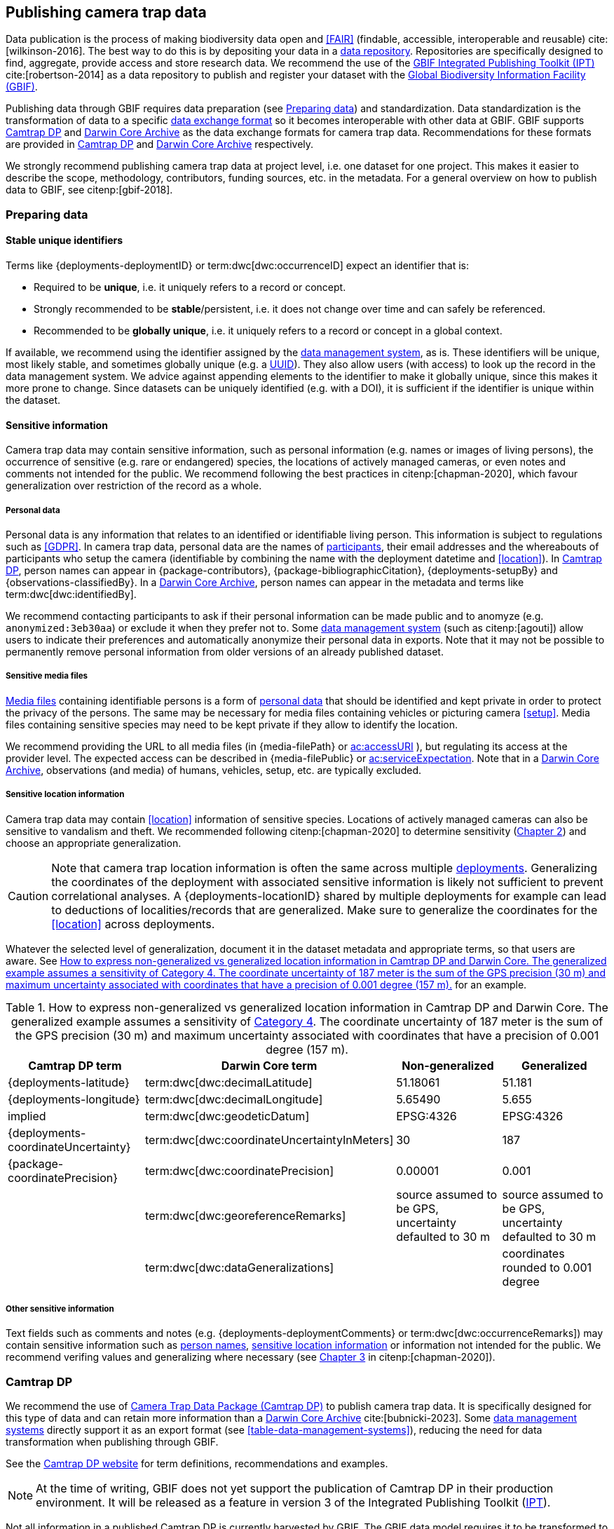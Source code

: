 [#section-4]
== Publishing camera trap data

Data publication is the process of making biodiversity data open and <<FAIR>> (findable, accessible, interoperable and reusable) cite:[wilkinson-2016]. The best way to do this is by depositing your data in a <<data-repository,data repository>>. Repositories are specifically designed to find, aggregate, provide access and store research data. We recommend the use of the https://www.gbif.org/ipt[GBIF Integrated Publishing Toolkit (IPT)] cite:[robertson-2014] as a data repository to publish and register your dataset with the https://www.gbif.org[Global Biodiversity Information Facility (GBIF)]. 

Publishing data through GBIF requires data preparation (see <<section-preparing-data>>) and standardization. Data standardization is the transformation of data to a specific <<data-exchange-format,data exchange format>> so it becomes interoperable with other data at GBIF. GBIF supports <<camtrap-dp,Camtrap DP>> and <<darwin-core-archive,Darwin Core Archive>> as the data exchange formats for camera trap data. Recommendations for these formats are provided in <<section-camtrap-dp>> and <<section-darwin-core-archive>> respectively.

We strongly recommend publishing camera trap data at project level, i.e. one dataset for one project. This makes it easier to describe the scope, methodology, contributors, funding sources, etc. in the metadata. For a general overview on how to publish data to GBIF, see citenp:[gbif-2018].

[#section-preparing-data]
=== Preparing data

[#section-stable-unique-identifiers]
==== Stable unique identifiers

Terms like {deployments-deploymentID} or term:dwc[dwc:occurrenceID] expect an identifier that is:

* Required to be **unique**, i.e. it uniquely refers to a record or concept.
* Strongly recommended to be **stable**/persistent, i.e. it does not change over time and can safely be referenced.
* Recommended to be **globally unique**, i.e. it uniquely refers to a record or concept in a global context.

If available, we recommend using the identifier assigned by the <<data-management-system,data management system>>, as is. These identifiers will be unique, most likely stable, and sometimes globally unique (e.g. a <<UUID,UUID>>). They also allow users (with access) to look up the record in the data management system. We advice against appending elements to the identifier to make it globally unique, since this makes it more prone to change. Since datasets can be uniquely identified (e.g. with a DOI), it is sufficient if the identifier is unique within the dataset.

[#section-sensitive-information]
==== Sensitive information

Camera trap data may contain sensitive information, such as personal information (e.g. names or images of living persons), the occurrence of sensitive (e.g. rare or endangered) species, the locations of actively managed cameras, or even notes and comments not intended for the public. We recommend following the best practices in citenp:[chapman-2020], which favour generalization over restriction of the record as a whole.

[#section-personal-data]
===== Personal data

Personal data is any information that relates to an identified or identifiable living person. This information is subject to regulations such as <<GDPR>>. In camera trap data, personal data are the names of <<participant,participants>>, their email addresses and the whereabouts of participants who setup the camera (identifiable by combining the name with the deployment datetime and <<location>>). In <<camtrap-dp,Camtrap DP>>, person names can appear in {package-contributors}, {package-bibliographicCitation}, {deployments-setupBy} and {observations-classifiedBy}. In a <<darwin-core-archive,Darwin Core Archive>>, person names can appear in the metadata and terms like term:dwc[dwc:identifiedBy].

We recommend contacting participants to ask if their personal information can be made public and to anomyze (e.g. `anonymized:3eb30aa`) or exclude it when they prefer not to. Some <<data-management-system,data management system>> (such as citenp:[agouti]) allow users to indicate their preferences and automatically anonymize their personal data in exports. Note that it may not be possible to permanently remove personal information from older versions of an already published dataset.

[#section-sensitive-media-files]
===== Sensitive media files

<<media-file,Media files>> containing identifiable persons is a form of <<section-personal-data,personal data>> that should be identified and kept private in order to protect the privacy of the persons. The same may be necessary for media files containing vehicles or picturing camera <<setup>>. Media files containing sensitive species may need to be kept private if they allow to identify the location.

We recommend providing the URL to all media files (in {media-filePath} or https://ac.tdwg.org/termlist/#ac_accessURI[ac:accessURI] ), but regulating its access at the provider level. The expected access can be described in {media-filePublic} or https://ac.tdwg.org/termlist/#ac_serviceExpectation[ac:serviceExpectation]. Note that in a <<darwin-core-archive,Darwin Core Archive>>, observations (and media) of humans, vehicles, setup, etc. are typically excluded.

[#section-sensitive-location-information]
===== Sensitive location information

Camera trap data may contain <<location>> information of sensitive species. Locations of actively managed cameras can also be sensitive to vandalism and theft. We recommended following citenp:[chapman-2020] to determine sensitivity (https://docs.gbif.org/sensitive-species-best-practices/master/en/#determining-sensitivity[Chapter 2]) and choose an appropriate generalization.

[CAUTION]
====
Note that camera trap location information is often the same across multiple <<deployment,deployments>>. Generalizing the coordinates of the deployment with associated sensitive information is likely not sufficient to prevent correlational analyses. A {deployments-locationID} shared by multiple deployments for example can lead to deductions of localities/records that are generalized. Make sure to generalize the coordinates for the <<location>> across deployments.
====

Whatever the selected level of generalization, document it in the dataset metadata and appropriate terms, so that users are aware. See <<table-generalization>> for an example.

[#table-generalization]
.How to express non-generalized vs generalized location information in Camtrap DP and Darwin Core. The generalized example assumes a sensitivity of https://docs.gbif.org/sensitive-species-best-practices/master/en/#cat4[Category 4]. The coordinate uncertainty of 187 meter is the sum of the GPS precision (30 m) and maximum uncertainty associated with coordinates that have a precision of 0.001 degree (157 m).
[%header,cols=4*]
|===
|Camtrap DP term
|Darwin Core term
|Non-generalized
|Generalized

|{deployments-latitude}
|term:dwc[dwc:decimalLatitude]
|51.18061
|51.181

|{deployments-longitude}
|term:dwc[dwc:decimalLongitude]
|5.65490
|5.655

|implied
|term:dwc[dwc:geodeticDatum]
|EPSG:4326
|EPSG:4326

|{deployments-coordinateUncertainty}
|term:dwc[dwc:coordinateUncertaintyInMeters]
|30
|187

|{package-coordinatePrecision}
|term:dwc[dwc:coordinatePrecision]
|0.00001
|0.001

|
|term:dwc[dwc:georeferenceRemarks]
|source assumed to be GPS, uncertainty defaulted to 30 m
|source assumed to be GPS, uncertainty defaulted to 30 m

|
|term:dwc[dwc:dataGeneralizations]
|
|coordinates rounded to 0.001 degree
|===

[#section-other-sensitive-information]
===== Other sensitive information

Text fields such as comments and notes (e.g. {deployments-deploymentComments} or term:dwc[dwc:occurrenceRemarks]) may contain sensitive information such as <<section-personal-data,person names>>, <<section-sensitive-location-information,sensitive location information>> or information not intended for the public. We recommend verifing values and generalizing where necessary (see https://docs.gbif.org/sensitive-species-best-practices/master/en/#generalizing-textual-information[Chapter 3] in citenp:[chapman-2020]).

[#section-camtrap-dp]
=== Camtrap DP

We recommend the use of <<camtrap-dp,Camera Trap Data Package (Camtrap DP)>> to publish camera trap data. It is specifically designed for this type of data and can retain more information than a <<darwin-core-archive,Darwin Core Archive>> cite:[bubnicki-2023]. Some <<data-management-system,data management systems>> directly support it as an export format (see <<table-data-management-systems>>), reducing the need for data transformation when publishing through GBIF.

See the https://tdwg.github.io/camtrap-dp/[Camtrap DP website] for term definitions, recommendations and examples.

[NOTE]
====
At the time of writing, GBIF does not yet support the publication of Camtrap DP in their production environment. It will be released as a feature in version 3 of the Integrated Publishing Toolkit (https://www.gbif.org/ipt[IPT]).
====

Not all information in a published Camtrap DP is currently harvested by GBIF. The GBIF data model requires it to be transformed to Darwin Core before ingestion. This process is provided by the https://inbo.github.io/camtraptor/reference/write_dwc.html[`write_dwc()`] function in the R software package camtraptor cite:[camtraptor]. This function implements the <<section-darwin-core-archive,recommendations>> suggested in this document. GBIF will be able to process more information from a published Camtrap DP once it has implemented a new data model cite:[gbif-2022].

[#section-darwin-core-archive]
=== Darwin Core Archive

[#section-why-not-a-sampling-event-dataset]
==== Why not a sampling event dataset?

With their hierarchical events (<<deployment,deployments>>, <<sequence,sequences>>) and resulting <<observation,observations>>, it seems logical to express camera trap data as https://www.gbif.org/sampling-event-data[Sampling-event data] with an {event-core} (see <<table-event-core>>) and an {occurrence-extension} (see <<table-occurrence-extension>>). It allows us to provide detailed (though repeated) information about each type of event and offers the possiblity to add a {mof-extension} with <<alignment>> and other information (mostly relevant for the deployments).

It unfortunately also **impedes us from expressing information about the <<media>> as an extension**, since the star schema design of a <<darwin-core-archive,Darwin Core Archive>> does not allow to relate the {occurrence-extension} with an {ac-extension}. It is techniqually possible to link the {ac-extension} with the {event-core}, but the media would then not be linked to the occurrences and not appear on occurrence pages at GBIF.org. The only available option to express information about the media at an occurrence level would be to use term:dwc[dwc:associatedMedia], which would reduce it to a (list of) URL(s). License, media type, capture method, bounding boxes, etc. cannot be provided.

[#table-event-core]
.{event-core} with camera trap data. It contains three types of events: one <<deployment>> (with a duration of days), one <<sequence>> (with a duration of seconds) and two <<media>>-based events (with a single timestamp). Note that location information is the same for all events. https://tdwg.github.io/camtrap-dp/example/00a2c20d/#79204343[Source].
[%header,cols=5*]
|===
|eventType
|eventID
|parentEventID
|eventDate
|Location information

|deployment
|00a2c20d
|
|2020-05-30T02:57:37Z/
2020-07-01T09:41:41Z
|51.496, 4.774

|sequence
|79204343
|00a2c20d
|2020-06-12T04:04:29Z/
2020-06-12T04:04:55Z
|51.496, 4.774

|media
|e68deaed
|79204343
|2020-06-12T04:04:29Z
|51.496, 4.774

|media
|c5efbcb3
|79204343
|2020-06-12T04:04:30Z
|51.496, 4.774
|===

[#table-occurrence-extension]
.{occurrence-extension} with camera trap data. It contains three observations: two <<#section-media-or-event-based-classification,media based>> classifications of _Anas platyrhynchos_ and one event based classification of _Ardea cinerea_. Information about the media files can only be provided in term:dwc[dwc:associatedMedia]. https://tdwg.github.io/camtrap-dp/example/00a2c20d/#79204343[Source].
[%header,cols=4*]
|===
|occurrenceID
|eventID
|scientificName
|associatedMedia

|e68deaed_2
|e68deaed
|Anas platyrhynchos
|[.break-all]#https://multimedia.agouti.eu/assets/e68deaed-a64e-4999-87a3-9aa0edf5970d/file#

|c5efbcb3_2
|c5efbcb3
|Anas platyrhynchos
|[.break-all]#https://multimedia.agouti.eu/assets/c5efbcb3-34f5-4a59-bc15-034e01b05475/file#

|05230014
|79204343
|Ardea cinerea
|[.break-all]#https://multimedia.agouti.eu/assets/e68deaed-a64e-4999-87a3-9aa0edf5970d/file  \|
https://multimedia.agouti.eu/assets/c5efbcb3-34f5-4a59-bc15-034e01b05475/file#
|===

We therefore recommend expressing camera trap data as an Occurrence dataset with an {occurrence-core} and an {ac-extension} (see <<table-occurrence-core>> and <<table-ac-extension>>). This treats **media as primary data records**, which is important given that they are the evidence on which the observations are based. Event hierarchy can largely be retained as well, since the {occurrence-core} allows to group occurrences into events (term:dwc[dwc:eventID]) and parent events (term:dwc[dwc:parentEventID]). By providing the <<event>>/sequence identifier in term:dwc[dwc:eventID] and <<deployment>> identifier in term:dwc[dwc:parentEventID], observations can be grouped just like they would in an {event-core} and GBIF.org will automatically create event pages for those (see <<figure-example-event-page>>). Event duration information however cannot be provided, but <<section-eventdate,eventDate>> and <<section-samplingeffort,samplingEffort>> can retain most of it. Information about the deployment location, habitat, sampling protocol, etc. is repeated for every observation in the deployment.

Term recommendations for the {occurrence-core} and {ac-extension} are provided in <<section-occurrence-core>> and <<section-ac-extension>> respectively.

[#table-occurrence-core]
.{occurrence-core} with camera trap data. It contains the same three observations as in <<table-occurrence-extension>>. The event/sequence identifier is provided in term:dwc[dwc:eventID], the deployment identifier in term:dwc[dwc:parentEventID]. https://tdwg.github.io/camtrap-dp/example/00a2c20d/#79204343[Source].
[%header,cols=6*]
|===
|occurrenceID
|eventID
|parentEventID
|scientificName
|eventDate
|Location information

|e68deaed_2
|79204343
|00a2c20d
|Anas platyrhynchos
|2020-06-12T04:04:29Z
|51.496, 4.774

|c5efbcb3_2
|79204343
|00a2c20d
|Anas platyrhynchos
|2020-06-12T04:04:30Z
|51.496, 4.774

|05230014
|79204343
|00a2c20d
|Ardea cinerea
|2020-06-12T04:04:29Z/
2020-06-12T04:04:55Z
|51.496, 4.774
|===

[#table-ac-extension]
.{ac-extension} with camera trap data. It contains the same two media files as referenced in <<table-occurrence-extension>>, but now allows to share more information per file. https://tdwg.github.io/camtrap-dp/example/00a2c20d/#79204343[Source].
[%header,cols=6*]
|===
|observationID
|identifier
|accessURI
|CreateDate
|captureDevice
|rights

|e68deaed_2
|e68deaed
|[.break-all]#https://multimedia.agouti.eu/assets/c5efbcb3-34f5-4a59-bc15-034e01b05475/file#
|2020-06-12T04:04:29Z
|Reconyx-HF2X
|[.break-all]#https://creativecommons.org/licenses/by/4.0/legalcode#

|c5efbcb3_2
|c5efbcb3
|[.break-all]#https://multimedia.agouti.eu/assets/c5efbcb3-34f5-4a59-bc15-034e01b05475/file#
|2020-06-12T04:04:30Z
|Reconyx-HF2X
|[.break-all]#https://creativecommons.org/licenses/by/4.0/legalcode#

|05230014
|e68deaed
|[.break-all]#https://multimedia.agouti.eu/assets/c5efbcb3-34f5-4a59-bc15-034e01b05475/file#
|2020-06-12T04:04:29Z
|Reconyx-HF2X
|[.break-all]#https://creativecommons.org/licenses/by/4.0/legalcode#

|05230014
|c5efbcb3
|[.break-all]#https://multimedia.agouti.eu/assets/c5efbcb3-34f5-4a59-bc15-034e01b05475/file#
|2020-06-12T04:04:30Z
|Reconyx-HF2X
|[.break-all]#https://creativecommons.org/licenses/by/4.0/legalcode#
|===

.Screenshot of an https://www.gbif.org/dataset/8a5cbaec-2839-4471-9e1d-98df301095dd/event/79204343-27df-401d-bfbd-80366e848fd5[event page] created by GBIF.org from information provided in an {occurrence-core} (based on row 3 in <<table-occurrence-core>>). Notice the event ID (a sequence) and parent event ID (a deployment).
[#figure-example-event-page]
image::img/web/example-event-page.png[]

[#section-occurrence-core]
==== Occurrence core

As described <<section-why-not-a-sampling-event-dataset,above>>, we recommend to use of an {occurrence-core} for expressing camera trap data as a <<darwin-core-archive,Darwin Core Archive>>. See <<table-occurrence-core-terms>> for term recommendations. These recommendations align with the GBIF quality requirements for Occurrence datasets cite:[gbif-2020] and use the same terminology (Required, Strongly recommended, Share if available).

Note that the {occurrence-core} should only contain <<observation-type,animal observations>>, so classifications of <<blank,blanks>>, vehicles and preferrably <<section-sensitive-media-files,humans>> should be filtered out. The number of records will depend on the size of the study, the classification effort (are all media classified?), the classification precision (see <<table-classification-precision>>) and whether <<section-media-or-event-based-classification,media or event based classification>> was used. Especially media based classifications can substantially increase the number of occurrences, with little added benefit for ecological research. <<camtrap-dp,Camtrap DP>> is designed for both, but when publishing as a Darwin Core Archive, we recommend only providing event based observations if available.

[#table-occurrence-core-terms]
.Recommended terms to use when expressing camera trap data as an {occurrence-core}. https://tdwg.github.io/camtrap-dp/example/00a2c20d/#79204343[Source].
[%header,cols=3*]
|===
|Term
|Status
|Example value

|<<section-type,type>>
|Share if available
|StillImage

|<<section-license,license>>
|Share if available
|[.break-all]#https://creativecommons.org/publicdomain/zero/1.0/legalcode#

|<<section-rightsholder,rightsHolder>>
|Share if available
|INBO

|<<section-datasetid-datasetname,datasetID>>
|Share if available
|[.break-all]#https://doi.org/10.15468/5tb6ze#

|<<section-collectioncode,collectionCode>>
|Share if available
|Agouti

|<<section-datasetid-datasetname,datasetName>>
|Share if available
|Sample from: MICA - Muskrat and coypu camera trap observations in Belgium, the Netherlands and Germany

|<<section-basisofrecord,basisOfRecord>>
|Required
|MachineObservation

|<<section-datageneralizations,dataGeneralizations>>
|Share if available
|coordinates rounded to 0.001 degree

|<<section-occurrenceid,occurrenceID>>
|Required
|05230014

|<<section-individualcount,individualCount>>
|Strongly recommended
|1

|<<section-sex,sex>>
|Share if available
|

|<<section-lifestage,lifeStage>>
|Share if available
|adult

|<<section-behavior,behavior>>
|Share if available
|

|<<section-occurrencestatus,occurrenceStatus>>
|Strongly recommended
|present

|<<section-occurrenceremarks,occurrenceRemarks>>
|Share if available
|

|<<section-organismid,organismID>>
|Share if available
|

|<<section-eventid,eventID>>
|Strongly recommended
|79204343

|<<section-parenteventid,parentEventID>>
|Strongly recommended
|00a2c20d

|<<section-eventdate,eventDate>>
|Required
|[.break-all]#2020-06-12T04:04:29Z/2020-06-12T04:04:55Z#

|<<section-habitat,habitat>>
|Share if available
|Campine area with a number of river valleys with valuable grasslands

|<<section-samplingprotocol,samplingProtocol>>
|Strongly recommended
|camera trap

|<<section-samplingeffort,samplingEffort>>
|Share if available
|[.break-all]#2020-05-30T02:57:37Z/2020-07-01T09:41:41Z#

|<<section-eventremarks,eventRemarks>>
|Share if available
|camera trap without bait near game trail \| tags: position:above stream

|<<section-locationid,locationID>>
|Share if available
|e254a13c

|<<section-locality,locality>>
|Share if available
|B_HS_val 2_processiepark	

|<<section-decimallatitude-decimallongitude,decimalLatitude>>
|Strongly recommended
|51.496

|<<section-decimallatitude-decimallongitude,decimalLongitude>>
|Strongly recommended
|4.774

|<<section-geodeticdatum,geodeticDatum>>
|Strongly recommended
|EPSG:4326

|<<section-coordinateuncertaintyinmeters,coordinateUncertaintyInMeters>>
|Strongly recommended
|187

|<<section-coordinateprecision,coordinatePrecision>>
|Share if available
|0.001

|<<section-identifiedby,identifiedBy>>
|Share if available
|Peter Desmet

|<<section-dateidentified,dateIdentified>>
|Share if available
|2023-02-02T13:57:58Z

|<<section-identificationremarks,identificationRemarks>>
|Share if available
|classified by human

|<<section-taxonid,taxonID>>
|Share if available
|GCHS

|<<section-scientificname,scientificName>>
|Required
|Ardea cinerea

|<<section-kingdom,kingdom>>
|Strongly recommended
|Animalia
|===

[#section-type]
===== type

https://dwc.tdwg.org/list/#dc_type[dc:type]

The nature of the resource. Use `StillImage` if the record is based on an image or sequence of images, `MovingImage` if based on a video. One can also use the broader term `Image` for all records.

[#section-license]
===== license

https://dwc.tdwg.org/list/#dcterms_license[dcterms:license]

The licence under which the data record is shared. Very likely this will be the same licence as the one used for the dataset as a whole, but it is possible to deviate cite:[waller-2020]. To enable wide use, we recommend publishing data under a https://creativecommons.org/publicdomain/zero/1.0/[Creative Commons Zero waiver] and to provide it as a URL: `https://creativecommons.org/publicdomain/zero/1.0/legalcode`. In Camtrap DP, this term corresponds with the `path` of the licence that has the scope `data` in {package-licenses}, although there it is specified for the dataset as whole, rather than per record.

[#section-rightsholder]
===== rightsHolder

https://dwc.tdwg.org/list/#dcterms_rightsHolder[dcterms:rightsHolder]

The person or organization (i.e. <<participant>>) owning or managing rights over the resource. In all likeness the organization that decided under what license the data are published and/or the publisher of the data (i.e. the organization selected as publisher when registering a dataset with GBIF). Use an acronym if the organization has one. In Camtrap DP, this term corresponds with the `title` of the collaborator that has the role `rightsHolder` in {package-contributors}.

[#section-datasetid-datasetname]
===== datasetID & datasetName

term:dwc[dwc:datasetID] & term:dwc[dwc:datasetName]

Respectively the identifier and name of the dataset. For term:dwc[dwc:datasetID] we recommend using a stable URL or identifier that allows users to find information about the source dataset/study. In order of preference: dataset DOI (`https://doi.org/10.15468/5tb6ze`), study URL (`http://n2t.net/ark:/63614/w12001317`), or study identifier used by the <<data-management-system,data management system>>. In Camtrap DP, this term corresponds with {package-id}, unless a better identifier is available (e.g. a DOI). term:dwc[dwc:datasetName] should refer to the title of the dataset/study as referred to by term:dwc[dwc:datasetID]. We recommend using the same value for the title in the metadata. In Camtrap DP, this term corresponds with {package-title}.

[#section-collectioncode]
===== collectionCode

term:dwc[dwc:collectionCode]

The name or acronym identifying the collection or dataset the record was derived from. Traditionally used to indicate a physical collection, we recommend to provide the name of the <<data-management-system,data management system>> (i.e. virtual collection) the record was derived from. This allows users to search for records from the same data management system across datasets. Recommended values: `Agouti`, `Camelot`, `eMammal`, `Trapper`, `Wildlife Insights`, etc. In Camtrap DP, this term corresponds with the `title` of the (applicable) source in {package-sources}.

[#section-basisofrecord]
===== basisOfRecord

term:dwc[dwc:basisOfRecord]

The specific nature of the record. Set to `MachineObservation` for all records.

[#section-datageneralizations]
===== dataGeneralizations

term:dwc[dwc:dataGeneralizations]

The actions taken to make the published data less specific or complete than in its original form. We recommend succinctly describing here what <<section-sensitive-information,sensitive information>> of the record was generalized and how. Note that this information can be provided at record level and does not need to apply to the whole dataset. If important information was omitted altogether, use term:dwc[dwc:informationWithheld].

Examples:

----
coordinates rounded to 0.001 degree
scientific name generalized to genus
----

[#section-occurrenceid]
===== occurrenceID

term:dwc[dwc:occurrenceID]

An identifier for the <<observation>>. Use a <<section-stable-unique-identifiers,stable unique identifier>>. In Camtrap DP, this term corresponds with {observations-observationID}.

[#section-individualcount]
===== individualCount

term:dwc[dwc:individualCount]

The number of observed <<individual,individuals>>. Note that this number is dependent on the <<table-classification-precision,precision>> of the identifications. In Camtrap DP, this term corresponds with {observations-count}.

[#section-sex]
===== sex

term:dwc[dwc:sex]

The sex of the observed <<individual>>(s). We recommend using the controlled values `male` and `female`, which are based on Camtrap DP and compatible with the https://rs.gbif.org/vocabulary/gbif/sex.xml[GBIF Sex vocabulary]. In Camtrap DP, this term corresponds with {observations-sex}.

[#section-lifestage]
===== lifeStage

term:dwc[dwc:lifeStage]

The life stage of the observed <<individual>>(s). We recommend using the controlled values `adult`, `subadult`, and `juvenile`, which are based on Camtrap DP and compatible with the https://registry.gbif.org/vocabulary/LifeStage[GBIF LifeStage vocabulary]. In Camtrap DP, this term corresponds with {observations-lifeStage}.

[#section-behavior]
===== behavior

term:dwc[dwc:behavior]

The dominant behaviour of the observed <<individual>>(s). We recommend using existing or your own controlled values (e.g. grazing, browsing, rooting, vigilance, running, walking). In Camtrap DP, this term corresponds with {observations-behavior}.

[#section-occurrencestatus]
===== occurrenceStatus

term:dwc[dwc:occurrenceStatus]

A statement about the presence or absence of the taxon at a location. When reduced to species observations (filtering out <<blank,blanks>>, etc.), camera trap data only contain presence records. Set to `present` for all records.

[#section-occurrenceremarks]
===== occurrenceRemarks

term:dwc[dwc:occurrenceRemarks]

The comments or notes about the <<observation>>. These are typically notes (sometimes in the native language of the author) about the observation and/or observed <<individual>>(s) that were not or could not be recorded in another field. This information is potentially useful to publish, but may contain <<section-other-sensitive-information,sensitive information>>. In Camtrap DP, this term corresponds with {observations-observationComments}.

[#section-organismid]
===== organismID

term:dwc[dwc:organismID]

An identifier for an observed and known <<individual>> that was recognized by colour ring, ear tag, skin pattern or other characteristics. Observations with term:dwc[dwc:organismID] typically have term:dwc[dwc:individualCount] of 1, unless the term:dwc[dwc:organismID] refers to a known group. Unless a globally unique identifier is available and known for the individual, we recommend using the code/identifier assigned within the camera trap study to the individual, allowing users to find all observations of this individual within the dataset. In Camtrap DP, this term corresponds with {observations-individualID}.

[#section-eventid]
===== eventID

term:dwc[dwc:eventID]

An identifier for the event the observation belongs to. We recommend providing the identifier for the <<event>> (typically a <<sequence>>) as used for <<section-media-or-event-based-classification,event based classification>>. Using an Occurrence core, events will not have their own records, but providing their identifier in term:dwc[dwc:eventID] allows users to find all observations (and media) for a specific event. Use a <<section-stable-unique-identifiers,stable unique identifier>>. Note that GBIF.org will automatically group observations with the same term:dwc[dwc:eventID] as belonging together. In Camtrap DP, this term corresponds with {observations-eventID}.

[#section-parenteventid]
===== parentEventID

term:dwc[dwc:parentEventID]

An identifier for a broader event then those identified by <<section-eventid,eventID>>. We recommend providing the identifier of the <<deployment>>. Using an Occurrence core, deployments will not have their own records, but providing their identifier in term:dwc[dwc:parentEventID] allows users to find all observations (and media) for a specific deployment. Use a <<section-stable-unique-identifiers,stable unique identifier>>. Note that GBIF.org will automatically group observations with the same term:dwc[dwc:parentEventID] as belonging together. In Camtrap DP, this term corresponds with {observations-deploymentID}.

[#section-eventdate]
===== eventDate

term:dwc[dwc:eventDate]

The date, datetime or datetime interval during which the <<event>> occurred. We recommend using a single timestamp for <<section-media-or-event-based-classification,media based classifications>> and an interval - consisting of the timestamps of the start and end of the <<event>> as identified by <<section-eventid,eventID>> for <<section-media-or-event-based-classification,event based classifications>>. Write timestamps in the ISO 8601 format (`YYYY-MM-DDTHH:MM:SS`), use `/` to indicate an interval and include the timezone (`+02:00`) or convert and indicate as UTC (`Z`). In Camtrap DP, this term corresponds with {observations-eventStart} and {observations-eventEnd}, or {observations-eventStart} if both are equal.

Examples:

----
2020-07-29T05:38:55Z/2020-07-29T05:39:00Z
2020-07-29T05:38:55Z
2020-07-29T07:38:55+02:00
----

[#section-habitat]
===== habitat

term:dwc[dwc:habitat]

A category or description of the habitat in which the <<event>> occurred. This is typically the habitat at the time of deployment, with values repeated for all records of this deployment. Values can be controlled, ideally using an existing classification system, or free-text descriptions. In Camtrap DP, this term corresponds with {deployments-habitat}.

[#section-samplingprotocol]
===== samplingProtocol

term:dwc[dwc:samplingProtocol]

The method(s) or protocol(s) used during the <<event>>. We recommend using the controlled value `camera trap`. This allows users to search for records with this protocol across datasets.

[#section-samplingeffort]
===== samplingEffort

term:dwc[dwc:samplingEffort]

The amount of effort expanded during the <<event>>. We recommend providing the datetime interval the camera trap was deployed, using the same formatting conventions as <<section-eventdate,eventDate>>. In Camtrap DP, this term corresponds with {deployments-deploymentStart} and {deployments-deploymentEnd}.

[#section-eventremarks]
===== eventRemarks

term:dwc[dwc:eventRemarks]

The comments or notes about the <<event>>. These are typically notes (sometimes in the native language of the author) about the <<deployment>> that were not or could not be recorded in another field. This information is potentially useful to publish, but may contain <<section-other-sensitive-information,sensitive information>>. We also recommend this term for providing other (structured) information associated with the deployment, such as <<bait>> use, <<feature-type,feature type>> or tags, as pipe (`|`) separated values. In Camtrap DP, this term corresponds with {deployments-deploymentComments} and relates to {deployments-baitUse}, {deployments-featureType} and {deployments-deploymentTags}.

Examples:

----
camera trap with bait near burrow
camera trap without bait | tags: position:above stream
camera malfunction on 29/06/2020
----

[#section-locationid]
===== locationID

term:dwc[dwc:locationID]

An identifier for the <<location>>. This identifier allows users to find all observations (and media) for a specific location (across deployments). Use a <<section-stable-unique-identifiers,stable unique identifier>>. In Camtrap DP, this term corresponds with {deployments-locationID}.

[#section-locality]
===== locality

term:dwc[dwc:locality]

The name of the <<location>>. This is typically a name or code assigned within the camera trap study. In Camtrap DP, this term corresponds with {deployments-locationName}.

[#section-decimallatitude-decimallongitude]
===== decimalLatitude & decimalLongitude

term:dwc[dwc:decimalLatitude] & term:dwc[dwc:decimalLongitude]

The geographic latitude and longitude of the <<location>>, in decimal degrees. Latitude values lie between -90 and 90, longitude values between -180 and 180. For camera trap studies, these are typically obtained by GPS and recorded in the <<data-management-system,data management system>>. We recommend providing the coordinates as stored in the data management system, unless they need to be rounded/generalization to protect <<section-sensitive-location-information,sensitive information>>. In Camtrap DP, these terms correspond with {deployments-latitude} and {deployments-longitude} respectively.

[#section-geodeticdatum]
===== geodeticDatum

term:dwc[dwc:geodeticDatum]

The spatial reference system used for the geographic <<section-decimallatitude-decimallongitude,coordinates>>. For coordinates obtained by GPS this is typically `EPSG:4326` (i.e. `WGS84`) cite:[chapman-wieczorek-2020]. In Camtrap DP, WGS84 is implied for the terms {deployments-latitude} and {deployments-longitude}.

[#section-coordinateuncertaintyinmeters]
===== coordinateUncertaintyInMeters

term:dwc[dwc:coordinateUncertaintyInMeters]

The horizontal distance (in metres) from the geographic <<section-decimallatitude-decimallongitude,coordinates>> describing the smallest circle containing the <<location>>. We recommend `30` meters as reasonable lower limit for coordinates obtained by GPS, but see <<section-location>> for details on what elements contribute to the uncertainty. <<section-sensitive-location-information,Generalized/rounded>> coordinates in particular will increase the term:dwc[dwc:coordinateUncertaintyInMeters]. In Camtrap DP, this term corresponds with {deployments-coordinateUncertainty}.

[#section-coordinateprecision]
===== coordinatePrecision

term:dwc[dwc:coordinatePrecision]

The decimal precision of the geographic <<section-decimallatitude-decimallongitude,coordinates>>>, if known. This information is known and we recommend providing it for <<section-sensitive-location-information,generalized/rounded>> coordinates (e.g. `0.001` for coordinates that were rounded to 3 decimals). In Camtrap DP, this term corresponds with {package-coordinatePrecision}, although there it is specified for the dataset as whole, rather than per record.

[#section-identifiedby]
===== identifiedBy

term:dwc[dwc:identifiedBy]

The person or <<AI,species classification model>> that identified the observed <<individual,individual(s)>> and assigned the <<section-scientificname,scientificName>>. We recommend providing a single name: that of the person or model that made the (most recent) classification. Although <<classification,classifying>> can be broader than assigning a scientific name, it is likely to involve that aspect for <<observation-type,animal observations>>. Note that this term contains <<section-personal-data,personal data>>. In Camtrap DP, this term corresponds with {observations-classifiedBy}.

Examples:

----
Peter Desmet
Western Europe species model Version 1
anonymized:3eb30aa
----

[#section-dateidentified]
===== dateIdentified

term:dwc[dwc:dateIdentified]

The date or datetime on which the identification was made. We recommend providing a single timestamp: that of the <<classification>> made by the person or model indicated in <<section-identifiedby,identifiedBy>>. This information is typically recorded by the <<data-management-system,data management system>>. Write timestamps in the ISO 8601 format (`YYYY-MM-DDTHH:MM:SS`) and include the timezone (`+02:00`) or convert and indicate as UTC (`Z`). In Camtrap DP, this term corresponds with {observations-classificationTimestamp}.

[#section-identificationremarks]
===== identificationRemarks

term:dwc[dwc:identificationRemarks]

The comments or notes about the identification. We recommend using this term to provide information on whether the <<classification>> was made by a human or <<AI,species classification model>> as well as the degree of certainty if available (often recorded for AI classification). In Camtrap DP, this term relates to {observations-classificationMethod} and {observations-classificationProbability}.

Examples:

----
classified by human
classified by machine with a 0.89 certainty
----

[#section-taxonid]
===== taxonID

term:dwc[dwc:taxonID]

An identifier for <<section-scientificname,scientificName>>. This identifier allows users to find all observations (and media) for a specific taxon. Use a <<section-stable-unique-identifiers,stable unique identifier>>, preferrably one assigned by an <<table-taxon-reference-sources,authorative source>>. In Camtrap DP, this term corresponds with {observations-taxonID}.

[#section-scientificname]
===== scientificName

term:dwc[dwc:scientificName]

The scientific name of the observed <<individual,individual(s)>>. In Camtrap DP, this term corresponds with {observations-scientificName}.

[#section-kingdom]
===== kingdom

term:dwc[dwc:kingdom]

The kingdom in which the taxon with the <<section-scientificname,scientificName>> is classified. It allows services like GBIF's https://www.gbif.org/developer/species[species name matching] to disambiguate between homonyms. Most likely `Animalia` for all records, since camera trap data almost never contain <<classification,classifications>> of plants, fungi or other kingdoms.

[#section-ac-extension]
==== Audubon Media Description extension

As described <<section-why-not-a-sampling-event-dataset,above>>, we recommend to use of an {ac-extension} for expressing camera trap data as a <<darwin-core-archive,Darwin Core Archive>>. See <<table-ac-extension-terms>> for term recommendations.

Note that the {ac-extension} can contain duplicates, an important difference with Camtrap DP's {media} where each file is only listed once. Repeated <<section-ac-occurrenceid,occurrenceIDs>> are the result of a single <<section-media-or-event-based-classification,event based>> observation being related to multiple media files (e.g. observation `05230014` in <<table-ac-extension>>). Repeated <<section-ac-identifier,identifiers>> are the result of a media file being the source for multiple observations (e.g. multiple species observed in the same image, such as in media file `e68deaed` in <<table-ac-extension>>). The extension should however contain unique <<section-ac-occurrenceid,occurrenceID>>+<<section-ac-identifier,identifier>> combinations.

[#table-ac-extension-terms]
.Recommended terms to use when expressing camera trap data as an {ac-extension}. <<figure-example-image,Source>>.
[%header,cols=3*]
|===
|Term
|Status
|Example value

|<<section-ac-occurrenceid,occurrenceID>>
|Required
|05230014

|<<section-ac-identifier,identifier>>
|Share if available
|6d65f3e4

|<<section-ac-type,type>>
|Share if available
|StillImage

|<<section-ac-comments,comments>>
|Share if available
|marked as favourite

|<<section-ac-rights,rights>> 
|Strongly recommended
|[.break-all]#https://creativecommons.org/licenses/by/4.0/legalcode#

|<<section-ac-createdate,CreateDate>>
|Share if available
|2020-06-12T06:04:32+02:00

|<<section-ac-capturedevice,captureDevice>>
|Share if available
|Reconyx-HF2X

|<<section-ac-resourcecreationtechnique,resourceCreationTechnique>>
|Share if available
|motion detection

|<<section-ac-accessuri,accessURI>>
|Required
|[.break-all]#https://multimedia.agouti.eu/assets/6d65f3e4-4770-407b-b2bf-878983bf9872/file#

|<<section-ac-format,format>>
|Share if available
|image/jpeg

|<<section-ac-serviceexpectation,serviceExpectation>>
|Share if available
|online
|===

[#section-ac-occurrenceid]
===== occurrenceID

term:dwc[dwc:occurrenceID]

A foreign key to the <<section-occurrenceid,occurrenceID>> in the {occurrence-core}, to indicate the relation between the <<observation>> and the <<media-file,media file(s)>> on which it is based. This term can contain duplicates, as this is a many-to-many relationship (see note in <<section-ac-extension>>). In Camtrap DP, this term corresponds with {observations-observationID}, but the relationship between {observations} and {media} can be established in several ways: either directly via {observations-mediaID} or by selecting media that have the same {media-deploymentID} as the observation and a {media-timestamp} that falls between the {observations-eventStart} and {observations-eventEnd} of the observation.

[#section-ac-identifier]
===== identifier

https://ac.tdwg.org/termlist/#dcterms_identifier[dcterms:identifier]

An identifier for the <<media-file,media file>>. Use a <<section-stable-unique-identifiers,stable unique identifier>>. This term can contain duplicates, as this is a many-to-many relationship (see note in <<section-ac-extension>>). In Camtrap DP, this term corresponds with {media-mediaID}.

[#section-ac-type]
===== type

https://ac.tdwg.org/termlist/#dc_type[dc:type]

The nature of the resource. Use `StillImage` for <<image,images>>, `MovingImage` for <<video,videos>>. Do not use https://ac.tdwg.org/termlist/#dcterms_type[**dcterms**:type], because that term expects a URL value.

[#section-ac-comments]
===== comments

https://ac.tdwg.org/termlist/#ac_comments[ac:comments]

The comments or notes about the media file. In contrast with <<section-eventremarks,eventRemarks>> and <<section-occurrenceremarks,occurrenceRemarks>>, notes about the media files themselves are seldom recorded in <<data-management-system,data management systems>>. The term could be used to indicate if a media file was marked as favourite or noteworthy. In Camtrap DP, this term corresponds with {media-mediaComments} and relates to {media-favorite}.

[#section-ac-rights]
===== rights

https://ac.tdwg.org/termlist/#dcterms_rights[dcterms:rights]

The licence under which the media file is shared. Note that this applies to file referenced in <<section-ac-accessuri,accessURI>>, not the data in the {ac-extension} (these fall under the dataset license). We recommend using the same license for all media files. To enable wide use, we recommend publishing media files under a https://creativecommons.org/publicdomain/zero/1.0/[Creative Commons Zero waiver] or https://creativecommons.org/licenses/by/4.0/[Creative Commons Attribution 4.0 International license] and to provide it as a URL: `https://creativecommons.org/publicdomain/zero/1.0/legalcode` or `https://creativecommons.org/licenses/by/4.0/legalcode` respectively. Do not use https://ac.tdwg.org/termlist/#dc_rights[**dc**:rights], because that term expects a literal value (the full-text copyright statement). In Camtrap DP, this term corresponds with the `path` of the licence that has the scope `media` in {package-licenses}, although there it is specified for the dataset as whole, rather than per record.

[#section-ac-createdate]
===== CreateDate

https://ac.tdwg.org/termlist/#xmp_CreateDate[xmp:CreateDate]

The datetime on which the media file was created. This information is typically extracted from the <<EXIF>> metadata by the <<data-management-system,data management system>>. Write timestamps in the ISO 8601 format (`YYYY-MM-DDTHH:MM:SS`) and include the timezone (`+02:00`) or convert and indicate as UTC (`Z`). In Camtrap DP, this term corresponds with {media-timestamp}.

[#section-ac-capturedevice]
===== captureDevice

https://ac.tdwg.org/termlist/#ac_captureDevice[ac:captureDevice]

The device(s) used to create the media file. We recommend providing the <<camera>> make and model (e.g. `Reconyx-HF2X`). In Camtrap DP, this term corresponds with {deployments-cameraModel}.

[#section-ac-resourcecreationtechnique]
===== resourceCreationTechnique

https://ac.tdwg.org/termlist/#ac_resourceCreationTechnique[ac:resourceCreationTechnique]

The method(s) used to create or alter the media file. We recommend using this term to provide the <<trigger>> method that was used to capture the media file, as controlled values: `motion detection` or `time lapse`. In Camtrap DP, this term corresponds with {media-captureMethod}.

[#section-ac-accessuri]
===== accessURI

https://ac.tdwg.org/termlist/#ac_accessURI[ac:accessURI]

The URI (Uniform Resource Identifier) that provides access to the media file. Although the term allows to point to relative <<file-path,file paths>> or offline storage, we strongly recommend to provide the http/https URL that serves the media file, if available (see <<section-storage>>). Use a http/https URL that serves the media file directly (not a HTML page embedding it), so it can be displayed on occurrence pages at GBIF.org. Camera trap images are typically small enough that it is not necessary to serve a reduced version of the file. In Camtrap DP, this term corresponds with {media-filePath}.

[#section-ac-serviceexpectation]
===== serviceExpectation

https://ac.tdwg.org/termlist/#ac_serviceExpectation[ac:serviceExpectation]

The service expectations users may have of the <<section-ac-accessuri,accessURI>>. We recommend using the controlled values `online` for media files that are publicly accessible over http/https and `authenticate` for media files that are kept private over http/https (see <<section-sensitive-media-files>>). In Camtrap DP, these values related to `TRUE` and `FALSE` respectively in {media-filePublic}.

[#section-ac-format]
===== format

https://ac.tdwg.org/termlist/#dc_format[dc:format]

The file format of the media file. We recommend providing the media type (MIME type) using the controlled values `image/jpeg`, `video/mp4` or `video/mpeg` of the https://ac.tdwg.org/format/[Audiovisual Core Controlled Vocabulary for Dublin Core]. Do not use https://ac.tdwg.org/termlist/#dcterms_format[**dcterms**:format], because that term expects a URL value. In Camtrap DP, this term corresponds with {media-fileMediatype}.
